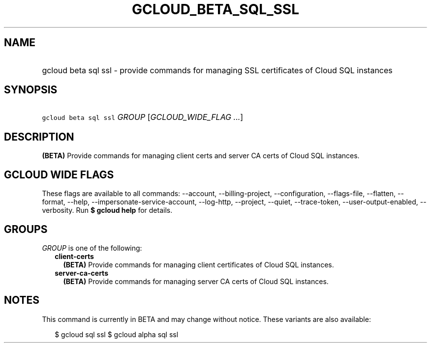
.TH "GCLOUD_BETA_SQL_SSL" 1



.SH "NAME"
.HP
gcloud beta sql ssl \- provide commands for managing SSL certificates of Cloud SQL instances



.SH "SYNOPSIS"
.HP
\f5gcloud beta sql ssl\fR \fIGROUP\fR [\fIGCLOUD_WIDE_FLAG\ ...\fR]



.SH "DESCRIPTION"

\fB(BETA)\fR Provide commands for managing client certs and server CA certs of
Cloud SQL instances.



.SH "GCLOUD WIDE FLAGS"

These flags are available to all commands: \-\-account, \-\-billing\-project,
\-\-configuration, \-\-flags\-file, \-\-flatten, \-\-format, \-\-help,
\-\-impersonate\-service\-account, \-\-log\-http, \-\-project, \-\-quiet,
\-\-trace\-token, \-\-user\-output\-enabled, \-\-verbosity. Run \fB$ gcloud
help\fR for details.



.SH "GROUPS"

\f5\fIGROUP\fR\fR is one of the following:

.RS 2m
.TP 2m
\fBclient\-certs\fR
\fB(BETA)\fR Provide commands for managing client certificates of Cloud SQL
instances.

.TP 2m
\fBserver\-ca\-certs\fR
\fB(BETA)\fR Provide commands for managing server CA certs of Cloud SQL
instances.


.RE
.sp

.SH "NOTES"

This command is currently in BETA and may change without notice. These variants
are also available:

.RS 2m
$ gcloud sql ssl
$ gcloud alpha sql ssl
.RE

